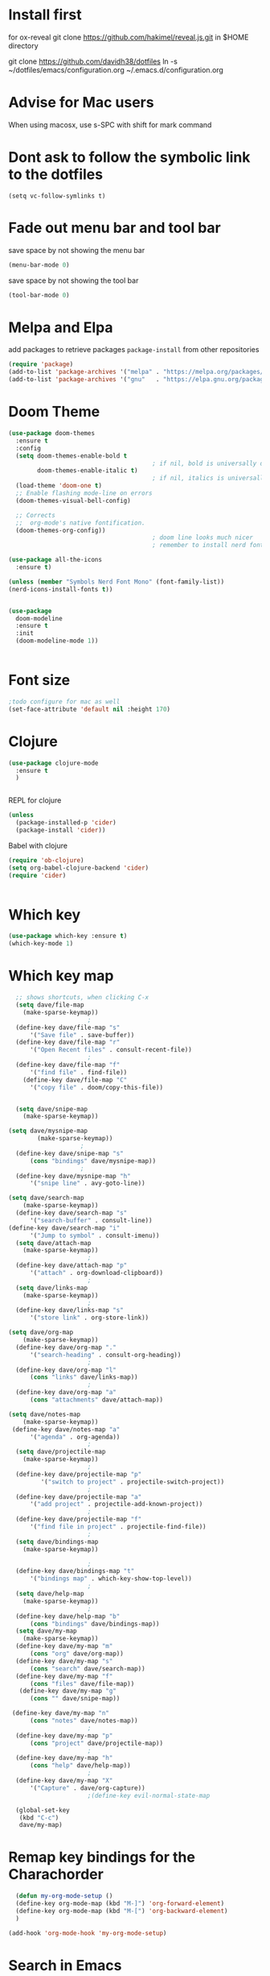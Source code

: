 #+STARTUP: fold
* Install first
for ox-reveal
git clone https://github.com/hakimel/reveal.js.git in $HOME directory

git clone https://github.com/davidh38/dotfiles
ln -s ~/dotfiles/emacs/configuration.org ~/.emacs.d/configuration.org
* Advise for Mac users
When using macosx, use s-SPC with shift for mark command
* Dont ask to follow the symbolic link to the dotfiles
#+begin_src elisp
(setq vc-follow-symlinks t)
#+end_src
* Fade out menu bar and tool bar
:PROPERTIES:
:ID:       429526d3-717c-4771-a124-658a26c367c7
:END:
:LOGBOOK:
CLOCK: [2024-01-01 Mon 16:01]--[2024-01-01 Mon 16:01] =>  0:00
:END:
save space by not showing the menu bar
#+BEGIN_SRC emacs-lisp
  (menu-bar-mode 0)
#+END_SRC

save space by not showing the tool bar 
#+BEGIN_SRC emacs-lisp
  (tool-bar-mode 0)
#+END_SRC

#+RESULTS:

* Melpa and Elpa
add packages to retrieve packages =package-install= from other repositories
#+BEGIN_SRC emacs-lisp
 (require 'package)
 (add-to-list 'package-archives '("melpa" . "https://melpa.org/packages/"))
 (add-to-list 'package-archives '("gnu"   . "https://elpa.gnu.org/packages/"))
#+END_SRC
* Doom Theme
#+BEGIN_SRC emacs-lisp
  (use-package doom-themes
    :ensure t
    :config
    (setq doom-themes-enable-bold t
                                          ; if nil, bold is universally disabled
          doom-themes-enable-italic t)
                                          ; if nil, italics is universally disabled
    (load-theme 'doom-one t)
    ;; Enable flashing mode-line on errors
    (doom-themes-visual-bell-config)

    ;; Corrects
    ;;  org-mode's native fontification.
    (doom-themes-org-config))
                                          ; doom line looks much nicer
                                          ; remember to install nerd fonts nerd-icons-install-fonts

  (use-package all-the-icons
    :ensure t)

  (unless (member "Symbols Nerd Font Mono" (font-family-list))
  (nerd-icons-install-fonts t))

  
  (use-package
    doom-modeline
    :ensure t
    :init
    (doom-modeline-mode 1))


  #+END_SRC

  #+RESULTS:

* Font size
#+BEGIN_SRC emacs-lisp
  ;todo configure for mac as well 
  (set-face-attribute 'default nil :height 170)
#+END_SRC

#+RESULTS:
* Clojure
#+BEGIN_SRC emacs-lisp
  (use-package clojure-mode
    :ensure t
    )

  
#+END_SRC
REPL for clojure
#+BEGIN_SRC emacs-lisp
  (unless
    (package-installed-p 'cider)
    (package-install 'cider))

#+END_SRC

Babel with clojure
#+BEGIN_SRC emacs-lisp
  (require 'ob-clojure)
  (setq org-babel-clojure-backend 'cider)
  (require 'cider)

  
#+END_SRC

#+RESULTS:

* Which key 
#+BEGIN_SRC emacs-lisp
  (use-package which-key :ensure t)
  (which-key-mode 1)
#+END_SRC
* Which key map
#+BEGIN_SRC emacs-lisp
    ;; shows shortcuts, when clicking C-x
    (setq dave/file-map
	  (make-sparse-keymap))
					    ;
    (define-key dave/file-map "s"
		'("Save file" . save-buffer))
    (define-key dave/file-map "r"
		'("Open Recent files" . consult-recent-file))
					    ;
    (define-key dave/file-map "f"
		'("find file" . find-file))
      (define-key dave/file-map "C"
		'("copy file" . doom/copy-this-file))


    (setq dave/snipe-map
	  (make-sparse-keymap))

  (setq dave/mysnipe-map
          (make-sparse-keymap))
					  ;
    (define-key dave/snipe-map "s"
		(cons "bindings" dave/mysnipe-map))
					  ;
    (define-key dave/mysnipe-map "h"
		'("snipe line" . avy-goto-line))

  (setq dave/search-map
	  (make-sparse-keymap))
    (define-key dave/search-map "s"
		'("search-buffer" . consult-line))
  (define-key dave/search-map "i"
		'("Jump to symbol" . consult-imenu))                                            ;
    (setq dave/attach-map
	  (make-sparse-keymap))
					    ;
    (define-key dave/attach-map "p"
		'("attach" . org-download-clipboard))
					    ;
    (setq dave/links-map
	  (make-sparse-keymap))
					    ;
    (define-key dave/links-map "s"
		'("store link" . org-store-link))

  (setq dave/org-map
	  (make-sparse-keymap))
    (define-key dave/org-map "."
		'("search-heading" . consult-org-heading))
					    ;
    (define-key dave/org-map "l"
		(cons "links" dave/links-map))
					    ;
    (define-key dave/org-map "a"
		(cons "attachments" dave/attach-map))

  (setq dave/notes-map
	  (make-sparse-keymap))
   (define-key dave/notes-map "a"
		'("agenda" . org-agenda))
					    ;
    (setq dave/projectile-map
	  (make-sparse-keymap))
					    ;
    (define-key dave/projectile-map "p"
	       '("switch to project" . projectile-switch-project))
					    ;
    (define-key dave/projectile-map "a"
		'("add project" . projectile-add-known-project))
					    ;
    (define-key dave/projectile-map "f"
		'("find file in project" . projectile-find-file))
					    ;
    (setq dave/bindings-map
	  (make-sparse-keymap))

					    ;
    (define-key dave/bindings-map "t"
		'("bindings map" . which-key-show-top-level))
					    ;
    (setq dave/help-map
	  (make-sparse-keymap))
					    ;
    (define-key dave/help-map "b"
		(cons "bindings" dave/bindings-map))
    (setq dave/my-map
	  (make-sparse-keymap))
    (define-key dave/my-map "m"
		(cons "org" dave/org-map))
    (define-key dave/my-map "s"
		(cons "search" dave/search-map))
    (define-key dave/my-map "f"
		(cons "files" dave/file-map))
     (define-key dave/my-map "g"
		(cons "" dave/snipe-map))

   (define-key dave/my-map "n"
		(cons "notes" dave/notes-map))
					    ;
    (define-key dave/my-map "p"
		(cons "project" dave/projectile-map))
					    ;
    (define-key dave/my-map "h"
		(cons "help" dave/help-map))
					    ;
    (define-key dave/my-map "X"
		'("Capture" . dave/org-capture))
					    ;(define-key evil-normal-state-map

    (global-set-key
     (kbd "C-c")
     dave/my-map)

#+END_SRC

#+RESULTS:
: (keymap (88 Capture . dave/org-capture) (104 help keymap (98 bindings keymap (116 bindings map . which-key-show-top-level))) (112 project keymap (102 find file in project . projectile-find-file) (97 add project . projectile-add-known-project) (112 switch to project . projectile-switch-project)) (110 notes keymap (97 agenda . org-agenda)) (103  keymap (115 bindings keymap (104 Save file . avy-goto-line))) (102 files keymap (67 copy file . doom/copy-this-file) (102 find file . find-file) (114 Open Recent files . consult-recent-file) (115 Save file . save-buffer)) (115 search keymap (105 Jump to symbol . consult-imenu) (115 search-buffer . consult-line)) (109 org keymap (97 attachments keymap (112 attach . org-download-clipboard)) (108 links keymap (115 store link . org-store-link)) (46 search-heading . consult-org-heading)))
* Remap key bindings for the Charachorder 
#+BEGIN_SRC emacs-lisp
      (defun my-org-mode-setup ()
      (define-key org-mode-map (kbd "M-]") 'org-forward-element)
      (define-key org-mode-map (kbd "M-[") 'org-backward-element)
      )

    (add-hook 'org-mode-hook 'my-org-mode-setup)
#+END_SRC

#+RESULTS:
| turn-on-auto-fill | (lambda nil (setq fill-column 120)) | my-org-mode-setup | #[0 \301\211\207 [imenu-create-index-function org-imenu-get-tree] 2] | #[0 \300\301\302\303\304$\207 [add-hook change-major-mode-hook org-fold-show-all append local] 5] | #[0 \300\301\302\303\304$\207 [add-hook change-major-mode-hook org-babel-show-result-all append local] 5] | org-babel-result-hide-spec | org-babel-hide-all-hashes |

* Search in Emacs 
#+BEGIN_SRC emacs-lisp
  ;;                    ;; m-x preview /  find file preview
  (unless
      (package-installed-p 'vertico)
    (package-install 'vertico))
  (require 'vertico)
  (vertico-mode 1)
                                          ; find file preview last used in hours etc.
                                                                                                                                                                                                   ;;; `marginalia' is a package that we need to install.
  (unless
      (package-installed-p 'marginalia)
    (package-install 'marginalia))
                                          ;
  (require 'marginalia)
                                          ;
  (marginalia-mode 1)
                                          ;better regex search in find file / recentfile / m-x
  (unless
      (package-installed-p 'orderless)
    (package-install 'orderless))
  (require 'orderless)
  (setq completion-styles
        '(orderless basic)
        completion-category-overrides
        '((file
           (styles basic partial-completion orderless))))


  (unless
      (package-installed-p 'consult)
    (package-install 'consult))
  (use-package consult
    ;; Replace bindings. Lazily loaded due by `use-package'.
    :config
    (setq consult-narrow-key "<")
    ;; "C-+"
                                          ;
                                          ;    (mode-specific-map)
                                          ;("C-c M-x" . consult-mode-command)
                                          ;("C-c h" . consult-history)
                                          ;	 )

    )

  ;;must be enabled for consult
  (require 'recentf)
  (recentf-mode 1)

  #+END_SRC
* Org mode 
#+BEGIN_SRC emacs-lisp


         ;; Setup the org folder
      (setq org-directory "~/Dropbox/org")
      (setq org-agenda-files (list org-directory))
  ;       (setq org-agenda-files
   ;          '("~/Dropbox/org/schedule.org" "~/Dropbox/org/schedule.org_archive" "~/Dropbox/org/birthdays.org" "~/Dropbox/org/events.org" "~/Dropbox/org/work.org"            )
  ;           )

      (setq org-refile-use-outline-path 'file
          org-outline-path-complete-in-steps nil)

      ; use a depth level of 6 max
      (setq org-refile-targets
            '((org-agenda-files . (:maxlevel . 3))))


                (setq org-attach-id-dir "~/Dropbox/org/.attach/")
                (setq org-attach-set-directory "~/Dropbox/org/.attach/")

                (unless
                    (package-installed-p 'org-download)
                  (package-install 'org-download)
                  )
                (require 'org-download)
                (setq org-image-actual-width 800)									;(with-eval-after-load 'org
                                                        ;  (org-download-enable) not really needed

                (setq org-adapt-indentation t)
                (setq org-startup-indented t)

                ;;                                                                                  ;(global-set-key (kbd "C-c l") #'org-store-link)
                ;;                                                                                  ;(global-set-key (kbd "C-c a") #'org-agenda)
                ;;                                                                                  ;(global-set-key (kbd "C-c c") #'org-capture)


                (setq   org-highest-priority ?A
                        org-default-priority ?B
                        org-lowest-priority ?D
                        org-priority-faces '((?A :foreground "#DC143C" :weight bold)
                                             (?B :foreground "#E76E34" :weight bold)
                                             (?C :foreground "#D8A743" :weight bold)
                                             (?D :foreground "#3BAB60" :weight bold))
                        )

                (setq org-todo-keywords
                      '((sequence "TODO" "|" "DONE" "KILL" "WAIT")))



                ;;   ; new line at 120
                (add-hook 'org-mode-hook '(lambda () (setq fill-column 120)))
                (add-hook 'org-mode-hook 'turn-on-auto-fill)

                                                        ; consult for consult open recent file
#+END_SRC

#+RESULTS:
| turn-on-auto-fill | (lambda nil (setq fill-column 120)) | my-org-mode-setup | #[0 \301\211\207 [imenu-create-index-function org-imenu-get-tree] 2] | #[0 \300\301\302\303\304$\207 [add-hook change-major-mode-hook org-fold-show-all append local] 5] | #[0 \300\301\302\303\304$\207 [add-hook change-major-mode-hook org-babel-show-result-all append local] 5] | org-babel-result-hide-spec | org-babel-hide-all-hashes |

* Org-agenda
#+BEGIN_SRC emacs-lisp
    (setq org-agenda-skip-function-global
          '(org-agenda-skip-entry-if 'todo '("DONE" "KILL")))

  ; This sorts the items at the bottom of the agenda screen 
  ;(setq org-enable-priority-commands t
   (setq     org-default-priority ?D)

  
    (setq org-agenda-sorting-strategy '(
                                        (agenda priority-down effort-down)
                                        (todo priority-down effort-down)

          ))

                                            ;(Lambda () (writeroom-mode 1)))
    (setq org-tags-exclude-from-inheritance '("time_booking"))
    (setq org-agenda-start-on-weekday 1)         ;; calendar begins today
    (setq org-agenda-start-day "1d")

    (setq org-agenda-clockreport-parameter-plist
                                            ;'(:scope file :maxlevel 3 :link t :properties ("Effort") :formula "$5='(- $1 $4);U::@1$1=string(\"Effort\")::@1$3=string(\"Total\")::@1$4=string(\"Task time\")" :formatter my-clocktable-write)
                                            ;'(:maxlevel 3) :properties ("Effort") :fileskip0 t :formatter my-clocktable-write :formula "$7='(- $2 $4);U::$8='(- $2 $5);U::$9='(- $2 $6);U" )
          '(:maxlevel 4 ;:properties ("Effort") :fileskip0 t :formatter my-clocktable-write :formula "$9='(- $3 $5);U::$10='(- $2 $6);U::$11='(- $2 $7);U::$12='(- $3 $8);U"
                      )
          )

    (setq org-agenda-custom-commands
                                            ;	     (append org-agenda-custom-commands
          '(

            ("n" "all"
             (
              (agenda ""

                      (
                                               (org-agenda-files (list org-directory))
                                               (org-agenda-span 7)                      ;; overview of appointments
                                                                       (calendar-week-start-day 0)
                                                                       (org-agenda-start-on-weekday 1)         ;; calendar begins today
                                                                       (org-agenda-include-inactive-timestamp t)
                                                                       )
                      )
              (tags-todo "*")
                                            ;(tagst-odo "-personal")
              )

             )


            ("w" "work todos"
             (
              (agenda ""

                      (


                       (org-agenda-files '("~/Dropbox/org/work.org" "~/Dropbox/org/work.org_archive"))

                       (org-agenda-span 7)                      ;; overview of appointments
                       (calendar-week-start-day 0)
                       (org-agenda-start-on-weekday 1)         ;; calendar begins today
                       )
                      )
              (tags-todo "work")
                                            ;(tagst-odo "-personal")
              )

             )


            ("i" "inbox todos"
                                            ; das ist fuer die todas
             (
              (agenda ""
                      ( 
                       (org-agenda-files '("~/Dropbox/org/schedule.org" "~/Dropbox/org/birthdays.org" "~/Dropbox/org/schedule.org_archive"))

                       (org-agenda-span 7)                      ;; overview of appointments
                       (calendar-week-start-day 0)
                       (org-agenda-start-on-weekday 1)         ;; calendar begins today)

                       )
                      )
              (tags-todo "inbox")
              )
             )
            )
                                            ;  )
          )

#+END_SRC

#+RESULTS:
| n | all         | ((agenda  ((org-agenda-files (list org-directory)) (org-agenda-span 7) (calendar-week-start-day 0) (org-agenda-start-on-weekday 1) (org-agenda-include-inactive-timestamp t))) (tags-todo *))                                   |
| w | work todos  | ((agenda  ((org-agenda-files '(~/Dropbox/org/work.org ~/Dropbox/org/work.org_archive)) (org-agenda-span 7) (calendar-week-start-day 0) (org-agenda-start-on-weekday 1))) (tags-todo work))                                      |
| i | inbox todos | ((agenda  ((org-agenda-files '(~/Dropbox/org/schedule.org ~/Dropbox/org/birthdays.org ~/Dropbox/org/schedule.org_archive)) (org-agenda-span 7) (calendar-week-start-day 0) (org-agenda-start-on-weekday 1))) (tags-todo inbox)) |

* Encryption 
#+BEGIN_SRC emacs-lisp
  (require 'epa-file)
  (epa-file-enable)  
#+END_SRC
* reveal.js for presentation


:LOGBOOK:
CLOCK: [2024-01-01 Mon 16:14]--[2024-01-01 Mon 16:14] =>  0:00
:END:
Install ox-reveal first
install reveal.js
#+BEGIN_SRC emacs-lisp
  (use-package ox-reveal
  :ensure t)
;    (require 'ox-reveal)
    (setq org-reveal-root "file://~/.emacs.d/reveal.js")
#+END_SRC

In order to see the option in C-c C-e, you have add this. Use the =v= option.

#+BEGIN_SRC emacs-lisp
;  (unless
;     (package-installed-p 'org-re-reveal)
;   (use-package org-re-reveal
;  :ensure t);
;   )
#+END_SRC

#+RESULTS:
* Emacs 29.2
Magit is included in 29.2
#+BEGIN_SRC emacs-lisp

  
  (if (string= (substring (emacs-version) 0 14) "GNU Emacs 29.1")
       (use-package projectile :ensure t)
    (use-package magit
           :ensure t)
    (use-package magit-section
           :ensure t)
    )


         ;;       ,*** roam only 29.2
         ;;                                                                  org roam
         ;;		      (use-package org-roam :ensure t)
         ;; first set			  org-roam
         ;;			     (setq org-roam-directory (file-truename

         ;;			  (concat my-homedir "/Dropbox/org-roam")))
         ;;			  (org-roam-db-autosync-mode) ;; *** Which key ***



#+END_SRC

#+RESULTS:
* Doom functions:
#+BEGIN_SRC emacs-lisp
			    (defun doom--update-files (&rest files)
			      "Ensure FILES are updated in `recentf', `magit' and `save-place'."
			      (let (toplevels)
				(dolist (file files)
				  (when (featurep 'vc)
				    (vc-file-clearprops file)
				    (when-let (buffer (get-file-buffer file))
				      (with-current-buffer buffer
					(vc-refresh-state))))
				  (when (featurep 'magit)
				    (when-let (default-directory (magit-toplevel (file-name-directory file)))
				      (cl-pushnew default-directory toplevels)))
				  (unless (file-readable-p file)
				    (when (bound-and-true-p recentf-mode)
				      (recentf-remove-if-non-kept file))
				    (when (and (bound-and-true-p projectile-mode)
					       (doom-project-p)
					       (projectile-file-cached-p file (doom-project-root)))
				      (projectile-purge-file-from-cache file))))
				(dolist (default-directory toplevels)
				  (magit-refresh))
				(when (bound-and-true-p save-place-mode)
				  (save-place-forget-unreadable-files))))




			    (defun doom/copy-this-file (new-path &optional force-p)
			      "Copy current buffer's file to NEW-PATH.

										  If FORCE-P, overwrite the destination file if it exists, without confirmation."

			      (interactive
			       (list (read-file-name "Copy file to: ")
				     current-prefix-arg))
			      (unless (and buffer-file-name (file-exists-p buffer-file-name))
				(user-error "Buffer is not visiting any file"))
			      (let ((old-path (buffer-file-name (buffer-base-buffer)))
				    (new-path (expand-file-name new-path)))
				(make-directory (file-name-directory new-path) 't)
				(copy-file old-path new-path (or force-p 1))
				(doom--update-files old-path new-path)
				(message "File copied to %S" (abbreviate-file-name new-path))))
#+END_SRC

* Set left margin
This is for big monitors 
#+BEGIN_SRC emacs-lisp
(add-hook 'window-configuration-change-hook
          (lambda ()
            (set-window-margins (car (get-buffer-window-list (current-buffer) nil t)) 30 0)))
#+END_SRC

#+RESULTS:
| (lambda nil (set-window-margins (car (get-buffer-window-list (current-buffer) nil t)) 30 0)) | (lambda nil (set-window-margins (car (get-buffer-window-list (current-buffer) nil t)) 10 0)) | doom-modeline-invalidate-huds | doom-modeline-refresh-bars | window--adjust-process-windows |

* ledger mode
#+begin_src emacs-lisp
  (use-package ledger-mode :ensure t)
#+end_src

#+RESULTS:
